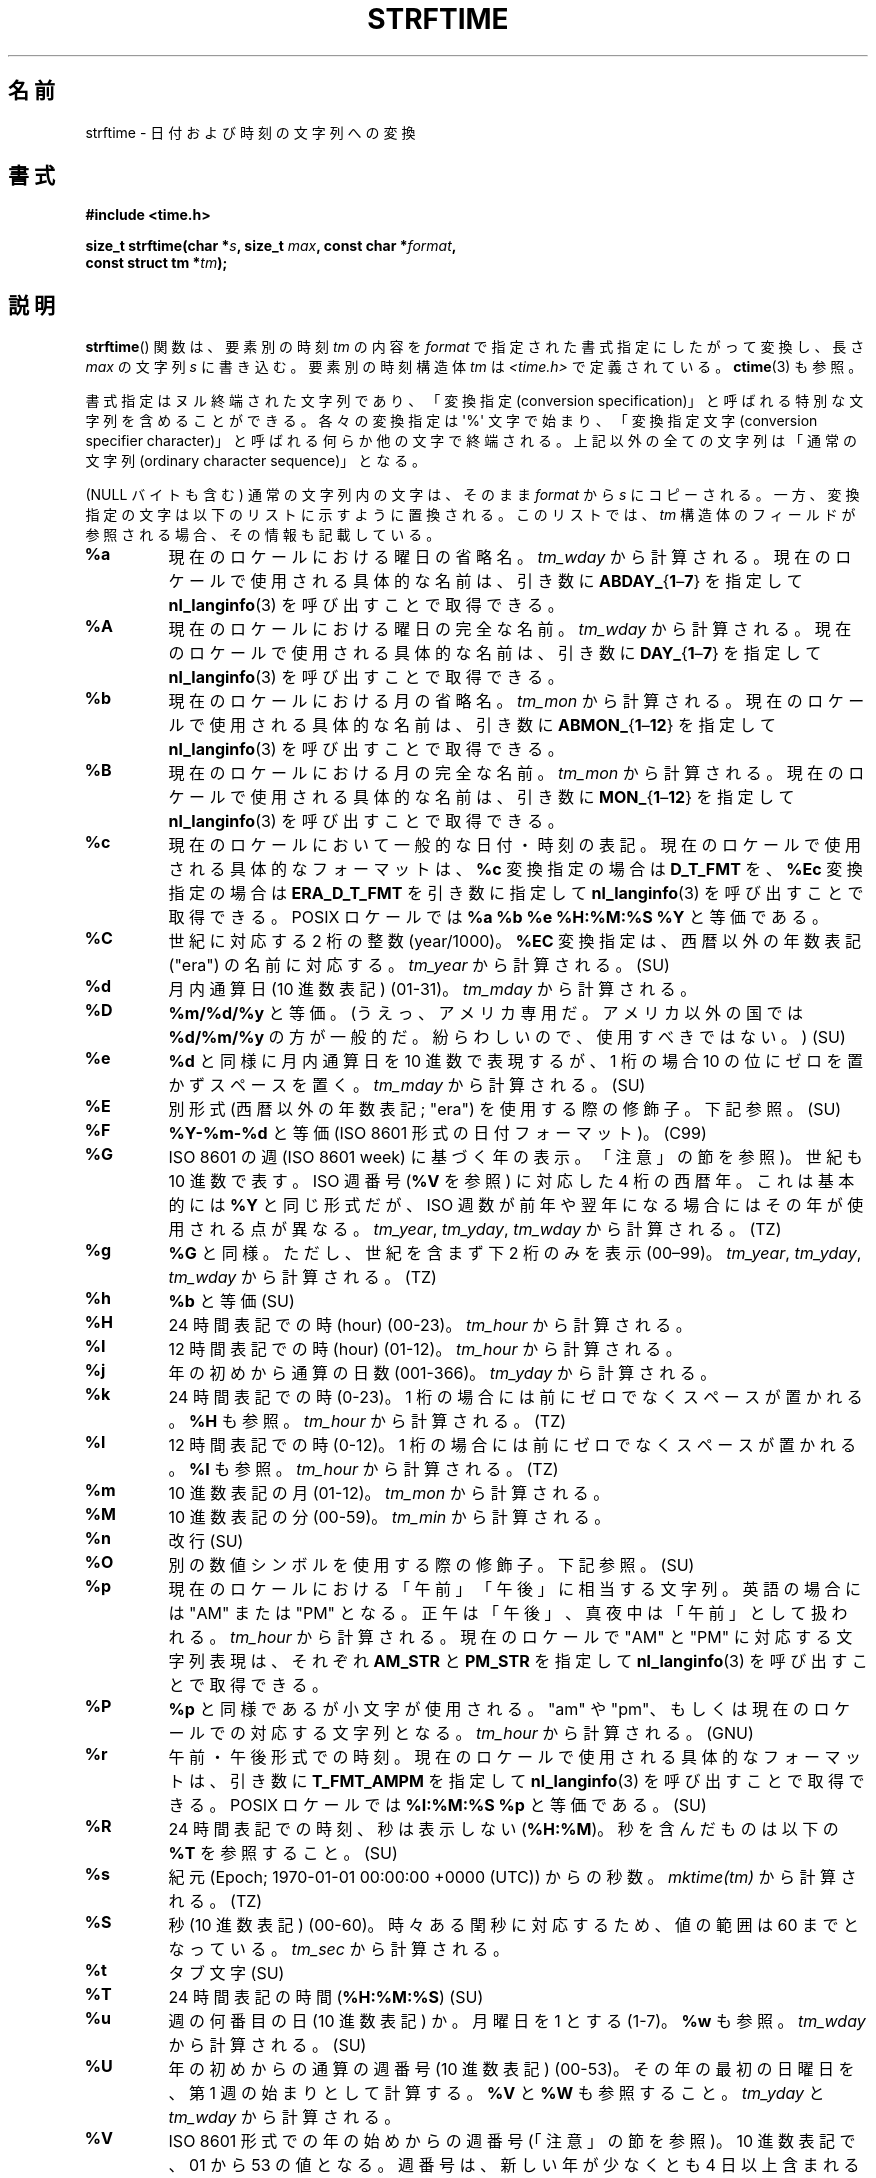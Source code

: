 .\" Copyright 1993 David Metcalfe (david@prism.demon.co.uk)
.\"
.\" %%%LICENSE_START(VERBATIM)
.\" Permission is granted to make and distribute verbatim copies of this
.\" manual provided the copyright notice and this permission notice are
.\" preserved on all copies.
.\"
.\" Permission is granted to copy and distribute modified versions of this
.\" manual under the conditions for verbatim copying, provided that the
.\" entire resulting derived work is distributed under the terms of a
.\" permission notice identical to this one.
.\"
.\" Since the Linux kernel and libraries are constantly changing, this
.\" manual page may be incorrect or out-of-date.  The author(s) assume no
.\" responsibility for errors or omissions, or for damages resulting from
.\" the use of the information contained herein.  The author(s) may not
.\" have taken the same level of care in the production of this manual,
.\" which is licensed free of charge, as they might when working
.\" professionally.
.\"
.\" Formatted or processed versions of this manual, if unaccompanied by
.\" the source, must acknowledge the copyright and authors of this work.
.\" %%%LICENSE_END
.\"
.\" References consulted:
.\"     Linux libc source code
.\"     Lewine's _POSIX Programmer's Guide_ (O'Reilly & Associates, 1991)
.\"     386BSD man pages
.\"     GNU texinfo documentation on glibc date/time functions.
.\" Modified Sat Jul 24 18:03:44 1993 by Rik Faith (faith@cs.unc.edu)
.\" Applied fix by Wolfgang Franke, aeb, 961011
.\" Corrected return value, aeb, 970307
.\" Added Single UNIX Spec conversions and %z, aeb/esr, 990329.
.\" 2005-11-22 mtk, added Glibc Notes covering optional 'flag' and
.\"           'width' components of conversion specifications.
.\"
.\"*******************************************************************
.\"
.\" This file was generated with po4a. Translate the source file.
.\"
.\"*******************************************************************
.\"
.\" Japanese Version Copyright (c) 2000 HANATAKA Shinya
.\"         all rights reserved.
.\" Translated 2000-10-10, HANATAKA Shinya <hanataka@abyss.rim.or.jp>
.\" Updated 2002-01-09, Kentaro Shirakata <argrath@ub32.org>
.\" Updated 2002-01-14, Akihiro MOTOKI <amotoki@dd.iij4u.or.jp>
.\" Updated 2005-02-26, Akihiro MOTOKI
.\" Updated 2005-04-17, Akihiro MOTOKI
.\" Updated 2005-12-05, Akihiro MOTOKI, LDP v2.16
.\" Updated 2010-04-18, Akihiro MOTOKI, LDP v3.24
.\" Updated 2012-05-29, Akihiro MOTOKI <amotoki@gmail.com>
.\" Updated 2013-03-26, Akihiro MOTOKI <amotoki@gmail.com>
.\" Updated 2013-07-31, Akihiro MOTOKI <amotoki@gmail.com>
.\" Updated 2021-04-13, Akihiro Motoki <amotoki@gmail.com>
.\"
.TH STRFTIME 3 " 2020\-08\-13" GNU "Linux Programmer's Manual"
.SH 名前
strftime \- 日付および時刻の文字列への変換
.SH 書式
.nf
\fB#include <time.h>\fP
.PP
\fBsize_t strftime(char *\fP\fIs\fP\fB, size_t \fP\fImax\fP\fB, const char *\fP\fIformat\fP\fB,\fP
\fB                const struct tm *\fP\fItm\fP\fB);\fP
.fi
.SH 説明
.\" FIXME . POSIX says: Local timezone information is used as though
.\" strftime() called tzset().  But this doesn't appear to be the case
\fBstrftime\fP() 関数 は、要素別の時刻 \fItm\fP の内容を \fIformat\fP で指定された書式指定にしたがって変換し、長さ \fImax\fP
の文字列 \fIs\fP に書き込む。要素別の時刻構造体 \fItm\fP は \fI<time.h>\fP で定義されている。 \fBctime\fP(3)
も参照。
.PP
書式指定はヌル終端された文字列であり、「変換指定 (conversion
specification)」と呼ばれる特別な文字列を含めることができる。各々の変換指定は \(aq%\(aq 文字で始まり、「変換指定文字
(conversion specifier character)」と呼ばれる何らか他の文字で終端される。上記以外の全ての文字列は「通常の文字列
(ordinary character sequence)」となる。
.PP
(NULL バイトも含む) 通常の文字列内の文字は、そのまま \fIformat\fP から \fIs\fP
にコピーされる。一方、変換指定の文字は以下のリストに示すように置換される。このリストでは、 \fItm\fP
構造体のフィールドが参照される場合、その情報も記載している。
.TP 
\fB%a\fP
現在のロケールにおける曜日の省略名。 \fItm_wday\fP から計算される。現在のロケールで使用される具体的な名前は、引き数に
\fBABDAY_\fP{\fB1\fP\(en\fB7\fP} を指定して \fBnl_langinfo\fP(3) を呼び出すことで取得できる。
.TP 
\fB%A\fP
現在のロケールにおける曜日の完全な名前。 \fItm_wday\fP から計算される。現在のロケールで使用される具体的な名前は、引き数に
\fBDAY_\fP{\fB1\fP\(en\fB7\fP} を指定して \fBnl_langinfo\fP(3) を呼び出すことで取得できる。
.TP 
\fB%b\fP
現在のロケールにおける月の省略名。 \fItm_mon\fP から計算される。現在のロケールで使用される具体的な名前は、引き数に
\fBABMON_\fP{\fB1\fP\(en\fB12\fP} を指定して \fBnl_langinfo\fP(3) を呼び出すことで取得できる。
.TP 
\fB%B\fP
現在のロケールにおける月の完全な名前。 \fItm_mon\fP から計算される。現在のロケールで使用される具体的な名前は、引き数に
\fBMON_\fP{\fB1\fP\(en\fB12\fP} を指定して \fBnl_langinfo\fP(3) を呼び出すことで取得できる。
.TP 
\fB%c\fP
現在のロケールにおいて一般的な日付・時刻の表記。現在のロケールで使用される具体的なフォーマットは、 \fB%c\fP 変換指定の場合は \fBD_T_FMT\fP
を、 \fB%Ec\fP 変換指定の場合は \fBERA_D_T_FMT\fP を引き数に指定して \fBnl_langinfo\fP(3) を呼び出すことで取得できる。
POSIX ロケールでは \fB%a %b %e %H:%M:%S %Y\fP と等価である。
.TP 
\fB%C\fP
世紀に対応する 2 桁の整数 (year/1000)。 \fB%EC\fP 変換指定は、西暦以外の年数表記 ("era") の名前に対応する。
\fItm_year\fP から計算される。 (SU)
.TP 
\fB%d\fP
月内通算日 (10 進数表記) (01\-31)。 \fItm_mday\fP から計算される。
.TP 
\fB%D\fP
\fB%m/%d/%y\fP と等価。(うえっ、アメリカ専用だ。アメリカ以外の国では \fB%d/%m/%y\fP
の方が一般的だ。紛らわしいので、使用すべきではない。) (SU)
.TP 
\fB%e\fP
\fB%d\fP と同様に月内通算日を 10 進数で表現するが、 1 桁の場合 10 の位にゼロを置かずスペースを置く。 \fItm_mday\fP
から計算される。 (SU)
.TP 
\fB%E\fP
別形式 (西暦以外の年数表記; "era") を使用する際の修飾子。下記参照。 (SU)
.TP 
\fB%F\fP
\fB%Y\-%m\-%d\fP と等価 (ISO\ 8601 形式の日付フォーマット)。 (C99)
.TP 
\fB%G\fP
ISO\ 8601 の週 (ISO\ 8601 week) に基づく年の表示。「注意」の節を参照)。世紀も 10 進数で表す。 ISO 週番号
(\fB%V\fP を参照) に対応した 4 桁の西暦年。 これは基本的には \fB%Y\fP と同じ形式だが、ISO
週数が前年や翌年になる場合にはその年が使用される点が異なる。 \fItm_year\fP, \fItm_yday\fP, \fItm_wday\fP から計算される。
(TZ)
.TP 
\fB%g\fP
\fB%G\fP と同様。ただし、世紀を含まず下 2 桁のみを表示 (00\(en99)。 \fItm_year\fP, \fItm_yday\fP,
\fItm_wday\fP から計算される。 (TZ)
.TP 
\fB%h\fP
\fB%b\fP と等価 (SU)
.TP 
\fB%H\fP
24 時間表記での時 (hour) (00\-23)。 \fItm_hour\fP から計算される。
.TP 
\fB%I\fP
12 時間表記での時 (hour) (01\-12)。 \fItm_hour\fP から計算される。
.TP 
\fB%j\fP
年の初めから通算の日数 (001\-366)。 \fItm_yday\fP から計算される。
.TP 
\fB%k\fP
24 時間表記での時 (0\-23)。 1 桁の場合には前にゼロでなくスペースが置かれる。 \fB%H\fP も参照。 \fItm_hour\fP から計算される。
(TZ)
.TP 
\fB%l\fP
12 時間表記での時 (0\-12)。 1 桁の場合には前にゼロでなくスペースが置かれる。 \fB%I\fP も参照。 \fItm_hour\fP から計算される。
(TZ)
.TP 
\fB%m\fP
10 進数表記の月 (01\-12)。 \fItm_mon\fP から計算される。
.TP 
\fB%M\fP
10 進数表記の分 (00\-59)。 \fItm_min\fP から計算される。
.TP 
\fB%n\fP
改行 (SU)
.TP 
\fB%O\fP
別の数値シンボルを使用する際の修飾子。下記参照。 (SU)
.TP 
\fB%p\fP
現在のロケールにおける「午前」「午後」に相当する文字列。 英語の場合には "AM" または "PM" となる。
正午は「午後」、真夜中は「午前」として扱われる。 \fItm_hour\fP から計算される。現在のロケールで "AM" と "PM"
に対応する文字列表現は、それぞれ \fBAM_STR\fP と \fBPM_STR\fP を指定して \fBnl_langinfo\fP(3)
を呼び出すことで取得できる。
.TP 
\fB%P\fP
\fB%p\fP と同様であるが小文字が使用される。 "am" や "pm"、もしくは現在のロケールでの対応する文字列となる。 \fItm_hour\fP
から計算される。 (GNU)
.TP 
\fB%r\fP
午前・午後形式での時刻。現在のロケールで使用される具体的なフォーマットは、引き数に \fBT_FMT_AMPM\fP を指定して
\fBnl_langinfo\fP(3) を呼び出すことで取得できる。 POSIX ロケールでは \fB%I:%M:%S %p\fP と等価である。 (SU)
.TP 
\fB%R\fP
24 時間表記での時刻、秒は表示しない (\fB%H:%M\fP)。 秒を含んだものは以下の \fB%T\fP を参照すること。(SU)
.TP 
\fB%s\fP
紀元 (Epoch; 1970\-01\-01 00:00:00 +0000 (UTC)) からの秒数。 \fImktime(tm)\fP から計算される。
(TZ)
.TP 
\fB%S\fP
秒 (10 進数表記) (00\-60)。時々ある閏秒に対応するため、値の範囲は 60 までとなっている。 \fItm_sec\fP から計算される。
.TP 
\fB%t\fP
タブ文字 (SU)
.TP 
\fB%T\fP
24 時間表記の時間 (\fB%H:%M:%S\fP) (SU)
.TP 
\fB%u\fP
週の何番目の日 (10 進数表記) か。月曜日を 1 とする (1\-7)。 \fB%w\fP も参照。 \fItm_wday\fP から計算される。 (SU)
.TP 
\fB%U\fP
年の初めからの通算の週番号 (10 進数表記) (00\-53)。 その年の最初の日曜日を、第 1 週の始まりとして計算する。 \fB%V\fP と \fB%W\fP
も参照すること。 \fItm_yday\fP と \fItm_wday\fP から計算される。
.TP 
\fB%V\fP
ISO\ 8601 形式での年の始めからの週番号 (「注意」の節を参照)。 10 進数表記で、01 から 53
の値となる。週番号は、新しい年が少なくとも 4 日以上含まれる最初の週を 1 として計算する。 \fB%U\fP と \fB%W\fP も参照のこと。
\fItm_year\fP, \fItm_yday\fP, \fItm_wday\fP から計算される。 (SU)
.TP 
\fB%w\fP
週の何番目の日 (10 進数表記) か。日曜日を 0 とする。(0\-6)。 \fB%u\fP も参照。 \fItm_wday\fP から計算される。
.TP 
\fB%W\fP
年の初めからの通算の週番号 (10 進数表記) (00\-53)。 その年の最初の月曜日を、第 1 週の始まりとして計算する。 \fB%V\fP と \fB%W\fP
も参照すること。 \fItm_yday\fP と \fItm_wday\fP から計算される。
.TP 
\fB%x\fP
現在のロケールで一般的な日付表記。時刻は含まない。現在のロケールで使用される具体的なフォーマットは、 \fB%x\fP 変換指定の場合は \fBD_FMT\fP
を、 \fB%Ex\fP 変換指定の場合は \fBERA_D_FMT\fP を引き数に指定して、 \fBnl_langinfo\fP(3) を呼び出すことで取得できる。
POSIX ロケールでは、これは \fB%m/%d/%y\fP と等価である。
.TP 
\fB%X\fP
現在のロケールで一般的な時刻表記。日付は含まない。現在のロケールで使用される具体的なフォーマットは、 \fB%X\fP 変換指定の場合は \fBT_FMT\fP
を、 \fB%EX\fP 変換指定の場合は \fBERA_T_FMT\fP を引き数に指定して、 \fBnl_langinfo\fP(3) を呼び出すことで取得できる。
POSIX ロケールでは、これは \fB%H:%M:%S\fP と等価である。
.TP 
\fB%y\fP
西暦の下 2 桁 (世紀部分を含まない年) (00 から 99)。 \fB%Ey\fP 変換指定は。 \fB%EC\fP 変換指定で示される西暦以外の年数表記
("era") における初めからの年数に対応する。 \fItm_year\fP から計算される。
.TP 
\fB%Y\fP
世紀部分を含めた 10 進表記の西暦年。 \fB%EY\fP 変換指定は別形式の年表記の完全な表現に対応する。 \fItm_year\fP から計算される。
.TP 
\fB%z\fP
\fI+hhmm\fP や \fI\-hhmm\fP の形式のタイムゾーン (UTC へのオフセット時間)。(SU)
.TP 
\fB%Z\fP
タイムゾーン名または省略名。
.TP 
\fB%+\fP
.\" Nov 05 -- Not in Linux/glibc, but is in some BSDs (according to
.\" their man pages)
\fBdate\fP(1) 形式での日時。 glibc2 ではサポートされていない。 (TZ)
.TP 
\fB%%\fP
\(aq%\(aq 文字
.PP
いくつかの変換指定では、変換指定文字の前に \fBE\fP や \fBO\fP 「修飾子」を置くことによって別書式を使用するように指定することができる。
現在のロケールにおいて別書式が存在しない場合には、 通常の変換指定が使用されたかのように動作する (SU)。 統一 UNIX 規格 (Single
UNIX Specification) では \fB%Ec\fP, \fB%EC\fP, \fB%Ex\fP, \fB%EX\fP, \fB%Ey\fP, \fB%EY\fP,
\fB%Od\fP, \fB%Oe\fP, \fB%OH\fP, \fB%OI\fP, \fB%Om\fP, \fB%OM\fP, \fB%OS\fP, \fB%Ou\fP, \fB%OU\fP,
\fB%OV\fP, \fB%Ow\fP, \fB%OW\fP, \fB%Oy\fP, について記述がある。ここで \fBO\fP 修飾子は別形式の数値シンボル (ローマ数字とか)
を指定するために使用する。 \fBE\fP 修飾子はロケール依存の別表現を指定するのに使用する。 \fBE\fP
修飾子を使った場合のデータ表現に適用されるルールは、 \fBnl_langinfo\fP(3) の引き数に \fBERA\fP
を指定することで取得できる。このような別表現の例としては \fBja_JP\fP glibc ロケールでの日本の年号 (「昭和」「平成」など)
によるカレンダー表記がある。
.SH 返り値
.\" (This behavior applies since at least libc 4.4.4;
.\" very old versions of libc, such as libc 4.4.1,
.\" would return
.\" .I max
.\" if the array was too small.)
終端のヌルバイトを含めた結果の文字列の長さが \fImax\fP バイトを超えなかった場合、 \fBstrftime\fP() 関数は配列 \fIs\fP
に格納されたバイト数を返す (このバイト数に終端のヌルバイトは含まれない)。 終端のヌルバイトを含めた結果の文字列の長さが \fImax\fP
バイトを超える場合には、 \fBstrftime\fP() は 0 を返し、配列の内容は不定となる。
.PP
返り値 0 は必ずしもエラーを意味している訳ではないので注意すること。例えば、多くのロケールでは \fB%p\fP は空文字列を返す。同様に、空の
\fIformat\fP 文字列は空文字列を返す。
.SH 環境変数
環境変数 \fBTZ\fP と \fBLC_TIME\fP が使用される。 (訳注: \fBLC_ALL\fP が設定されている場合には \fBLC_TIME\fP
よりもそちらが優先される。 \fBLC_TIME\fP も \fBLC_ALL\fP も設定されていない場合には \fBLANG\fP が使用される。)
.SH 属性
この節で使用されている用語の説明については、 \fBattributes\fP(7) を参照。
.TS
allbox;
lb lb lb
l l l.
インターフェース	属性	値
T{
\fBstrftime\fP()
T}	Thread safety	MT\-Safe env locale
.TE
.SH 準拠
.\" FIXME strftime() is in POSIX.1-2001 and POSIX.1-2008, but the details
.\" in the standards changed across versions. Investigate and
.\" write up.
SVr4, C89, C99. 個々の変換が厳密にどの規格に含まれるかをマークで示している。「マークなし」は ANSI C、「SU」は統一 UNIX
規格を、「TZ」は Olson の timezone パッケージ、「GNU」は glibc を示す。 glibc2 では \fB%+\fP
はサポートされていないが、 いくつかの拡張が行われている。POSIX.1 では ANSI C のみを参照している。 POSIX.2 の
\fBdate\fP(1)  のところに記述されている幾つかの拡張は \fBstrftime\fP() にも適用できるだろう。 \fB%F\fP 変換は C99 と
POSIX.1\-2001 にある。
.PP
SUSv2 では、 \fB%S\fP は 00 から 61 の範囲をとると規定されている。 これは、1 分間のうち閏秒が 2
つ入る可能性が理論的にはあることを考慮してのものである (実際には、このような状況はこれまで一度も 起こっていない)。
.SH 注意
.SS "ISO\ 8601 の暦週日付"
\fB%G\fP, \fB%g\fP, \fB%V\fP は、ISO\ 8601 標準により定義された週単位表記の年により 計算される値を出力する。 ISO\ 8601
標準の週単位表記では、週は月曜日から開始され、 週番号は、年の最初の週が 01 となり、最後の週は 52 か 53 となる。 週 01 は、新しい年が
4 日以上含まれる最初の週である。 言い換えると、週 01 は、その年の木曜日を含む最初の週、 つまり 1 月 4 日を含む週ということである。
新しい年のカレンダー上の最初の週に新しい年が 3 日以下しか含まれない場合、 ISO\ 8601 の週単位表記では、これらの日を前の年の週 53
の一部とみなす。 例えば、2010 年 1 月 1 日は金曜日であり、 その週には 2010 年の日が 3 日しか含まれない。 したがって、ISO\ 8601 の週単位表記では、これらの日は 2009 年 (\fB%G\fP)  の週 53 (\fB%V\fP) の一部となる。 ISO\ 8601 の 2010
年の週 01 は 2010 年 1 月 4 日の月曜日から始まる。同様に、 2011 年 1 月の最初の 2 日は 2010 年の週 52
の一部とみなされる。
.SS "glibc での注意"
.\" HP-UX and Tru64 also have features like this.
glibc では変換指定にいくつか拡張を行っている (これらの拡張は POSIX.1\-2001 には規定されていないが、
他のいくつかのシステムで同様の機能が提供されている)。 \(aq%\(aq 文字と変換指定文字の間に、オプションとして \fIフラグ\fP とフィールドの
\fI幅\fP を指定できる (これらを指定する場合には \fBE\fP や \fBO\fP 修飾子の前に置く)。
.PP
以下のフラグ文字が使用できる。
.TP 
\fB_\fP
(下線)  数値の結果文字列のパディング (穴埋め) をスペース (空白文字) で行う。
.TP 
\fB\-\fP
(ダッシュ)  数値の結果文字列に対するパディングを行わない。
.TP 
\fB0\fP
変換指定文字がデフォルトではスペースでパディングを行う場合でも、 数値の結果文字列へのパディングを 0 で行う。
.TP 
\fB\(ha\fP
結果文字列中のアルファベット文字を大文字に変換する。
.TP 
\fB#\fP
結果文字列の大文字・小文字を入れ替える (このフラグは特定の変換指定文字でしか機能しない。その中でも 本当に有用なのは \fB%Z\fP の場合だけである)。
.PP
オプションの 10 進数の幅指定子はフラグの後ろに置くことができる (フラグはなくてもよい)。フィールドの本来の大きさが指定された幅よりも
小さい場合、結果文字列の左側は指定された幅までパディングされる。
.SH バグ
出力文字列が \fImax\fP バイトを超えてしまう場合、 \fIerrno\fP は設定「されない」。 このため、このエラーと、 \fIformat\fP
文字列がきちんと処理されて長さ 0 の出力文字列が生成される場合、を区別することができない。 POSIX.1\-2001 では \fBstrftime\fP()
に関して \fIerrno\fP に設定される値について一切規定して「いない」。
.PP
\fBgcc\fP(1)  のいくつかのバージョンにはおかしなところがあり、 \fB%c\fP の使用法について以下のような警告を出す: \fIwarning:
`%c\(aq yields only last 2 digits of year in some locales\fP (\fI警告:\fP
いくつかのロケールでは \fI`%c\(aq\fP は年の下2桁しか出力しない\fI)。\fP もちろんプログラマが \fB%c\fP を使うのはお薦めできることである。
\fB%c\fP を使うと適切な日付と時刻の表記を得ることができるからである。 \fBgcc\fP(1)
のこの問題を回避しようとすると、何かすっきりしない気分になるだろう。 比較的きれいな回避策は以下のような中間関数を追加することである。
.PP
.in +4n
.EX
size_t
my_strftime(char *s, size_t max, const char *fmt,
            const struct tm *tm)
{
    return strftime(s, max, fmt, tm);
}
.EE
.in
.PP
現在では、 \fBgcc\fP(1)  はこの警告を抑えるための \fI\-Wno\-format\-y2k\fP オプションを
提供しており、上記の回避策はもはや必要ない。
.SH 例
\fBRFC\ 2822 準拠の日付形式\fP (%a と %b は英語ロケール)
.PP
.in +4n
.EX
 "%a,\ %d\ %b\ %Y\ %T\ %z"
.EE
.in
.PP
\fBRFC\ 822 準拠の日付形式\fP (%a と %b は英語ロケール)
.PP
.in +4n
.EX
 "%a,\ %d\ %b\ %y\ %T\ %z"
.EE
.in
.SS サンプルプログラム
以下のプログラムを使うと \fBstrftime\fP() の実験ができる。
.PP
以下に \fBstrftime\fP() の glibc 実装が生成する結果の例をいくつか示す。
.PP
.in +4n
.EX
$\fB ./a.out \(aq%m\(aq\fP
Result string is "11"
$\fB ./a.out \(aq%5m\(aq\fP
Result string is "00011"
$\fB ./a.out \(aq%_5m\(aq\fP
Result string is "   11"
.EE
.in
.SS プログラムのソース
\&
.EX
#include <time.h>
#include <stdio.h>
#include <stdlib.h>

int
main(int argc, char *argv[])
{
    char outstr[200];
    time_t t;
    struct tm *tmp;

    t = time(NULL);
    tmp = localtime(&t);
    if (tmp == NULL) {
        perror("localtime");
        exit(EXIT_FAILURE);
    }

    if (strftime(outstr, sizeof(outstr), argv[1], tmp) == 0) {
        fprintf(stderr, "strftime returned 0");
        exit(EXIT_FAILURE);
    }

    printf("Result string is \e"%s\e"\en", outstr);
    exit(EXIT_SUCCESS);
}
.EE
.SH 関連項目
 \fBdate\fP(1), \fBtime\fP(2), \fBctime\fP(3), \fBnl_langinfo\fP(3), \fBsetlocale\fP(3),
\fBsprintf\fP(3), \fBstrptime\fP(3)
.SH この文書について
この man ページは Linux \fIman\-pages\fP プロジェクトのリリース 5.10 の一部である。プロジェクトの説明とバグ報告に関する情報は
\%https://www.kernel.org/doc/man\-pages/ に書かれている。
